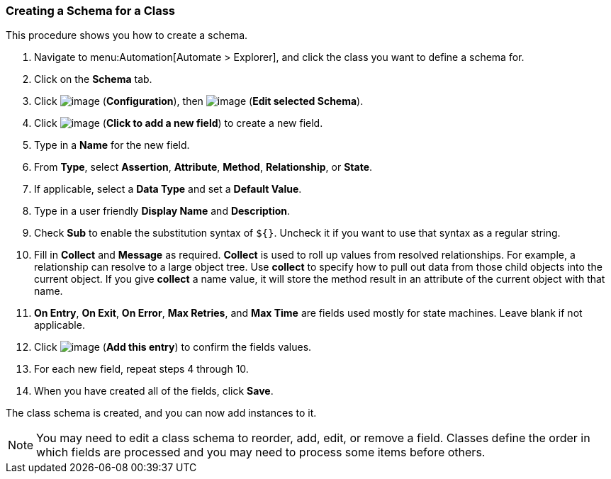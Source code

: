 [[creating-a-schema-for-a-class]]
=== Creating a Schema for a Class

This procedure shows you how to create a schema.

. Navigate to menu:Automation[Automate > Explorer], and click the class you want to define a schema for.

. Click on the *Schema* tab.

. Click image:../images/1847.png[image] (*Configuration*), then
image:../images/1851.png[image] (*Edit selected Schema*).

. Click image:../images/2366.png[image] (*Click to add a new field*) to create a new field.

. Type in a *Name* for the new field.

. From *Type*, select *Assertion*, *Attribute*, *Method*, *Relationship*, or *State*.

. If applicable, select a *Data Type* and set a *Default Value*.

. Type in a user friendly *Display Name* and *Description*.

. Check *Sub* to enable the substitution syntax of `${}`. Uncheck it if you
want to use that syntax as a regular string.

. Fill in *Collect* and *Message* as required. *Collect* is used to roll up
values from resolved relationships. For example, a relationship can
resolve to a large object tree. Use *collect* to specify how to pull out
data from those child objects into the current object. If you give
*collect* a name value, it will store the method result in an attribute of
the current object with that name.

. *On Entry*, *On Exit*, *On Error*, *Max Retries*, and *Max Time* are fields used mostly for state machines. Leave blank if not applicable. 
ifdef::cfme[For more information, see _Provisioning Virtual Machines and Hosts_.]

. Click image:../images/1863.png[image] (*Add this entry*) to confirm the
fields values.

. For each new field, repeat steps 4 through 10.

. When you have created all of the fields, click *Save*.

The class schema is created, and you can now add instances to it.

[NOTE]
====
You may need to edit a class schema to reorder, add, edit, or remove a
field. Classes define the order in which fields are processed and you
may need to process some items before others.
====


